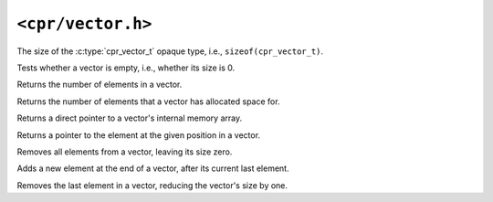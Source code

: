 ``<cpr/vector.h>``
==================

.. c:type:: cpr_vector_t

.. c:var:: const size_t cpr_vector_sizeof

The size of the :c:type:`cpr_vector_t` opaque type, i.e., ``sizeof(cpr_vector_t)``.

.. c:function:: cpr_vector_t* cpr_vector_alloc(void)

.. c:function:: void cpr_vector_free(cpr_vector_t* vector)

.. c:function:: void cpr_vector_init(cpr_vector_t* vector)

.. c:function:: void cpr_vector_dispose(cpr_vector_t* vector)

.. c:function:: bool cpr_vector_empty(const cpr_vector_t* vector)

Tests whether a vector is empty, i.e., whether its size is 0.

.. c:function:: size_t cpr_vector_size(const cpr_vector_t* vector)

Returns the number of elements in a vector.

.. c:function:: size_t cpr_vector_capacity(const cpr_vector_t* vector)

Returns the number of elements that a vector has allocated space for.

.. c:function:: void* cpr_vector_data(const cpr_vector_t* vector)

Returns a direct pointer to a vector's internal memory array.

.. c:function:: void* cpr_vector_at(cpr_vector_t* vector, size_t position);

Returns a pointer to the element at the given position in a vector.

.. c:function:: void cpr_vector_clear(cpr_vector_t* vector)

Removes all elements from a vector, leaving its size zero.

.. c:function:: void cpr_vector_push_back(cpr_vector_t* vector, const void* element)

Adds a new element at the end of a vector, after its current last element.

.. c:function:: void cpr_vector_pop_back(cpr_vector_t* vector)

Removes the last element in a vector, reducing the vector's size by one.
